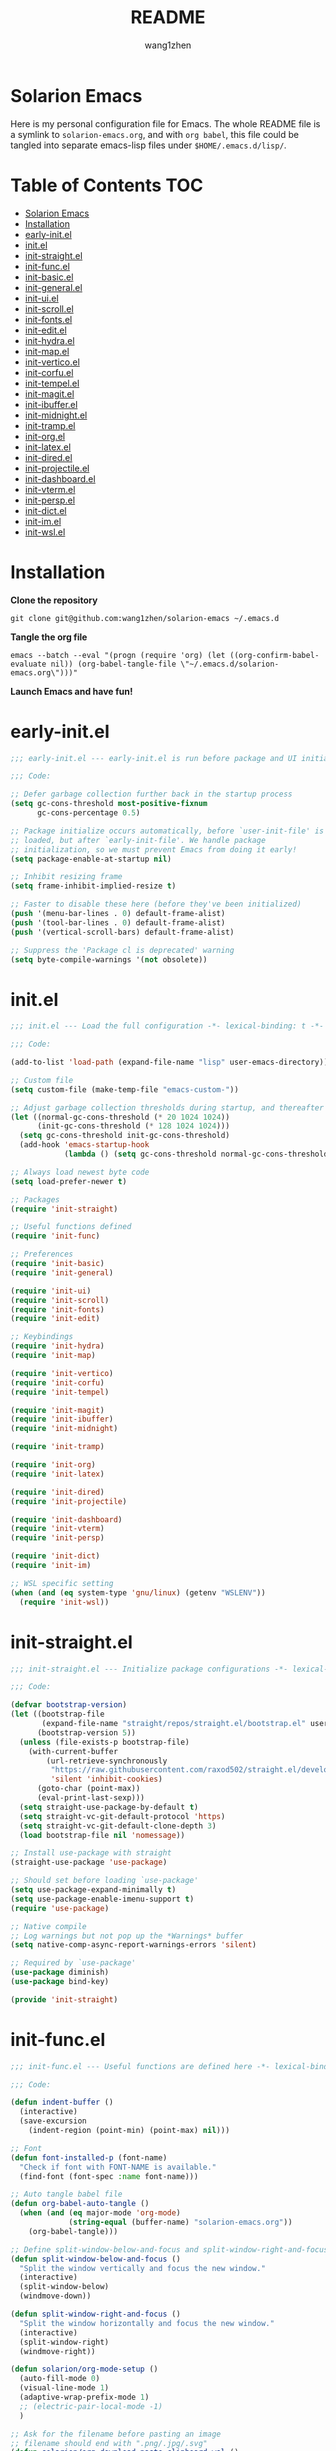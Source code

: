 #+TITLE: README
#+AUTHOR: wang1zhen
#+EMAIL: wang1zhen97@gmail.com
#+STARTUP: content

* Solarion Emacs

  [[https://996.icu][https://img.shields.io/badge/link-996.icu-red.svg]]

  Here is my personal configuration file for Emacs. The whole README file is a symlink to =solarion-emacs.org=, and with =org babel=, this file could be tangled into separate emacs-lisp files under =$HOME/.emacs.d/lisp/=.

* Table of Contents                                                        :TOC:
- [[#solarion-emacs][Solarion Emacs]]
- [[#installation][Installation]]
- [[#early-initel][early-init.el]]
- [[#initel][init.el]]
- [[#init-straightel][init-straight.el]]
- [[#init-funcel][init-func.el]]
- [[#init-basicel][init-basic.el]]
- [[#init-generalel][init-general.el]]
- [[#init-uiel][init-ui.el]]
- [[#init-scrollel][init-scroll.el]]
- [[#init-fontsel][init-fonts.el]]
- [[#init-editel][init-edit.el]]
- [[#init-hydrael][init-hydra.el]]
- [[#init-mapel][init-map.el]]
- [[#init-verticoel][init-vertico.el]]
- [[#init-corfuel][init-corfu.el]]
- [[#init-tempelel][init-tempel.el]]
- [[#init-magitel][init-magit.el]]
- [[#init-ibufferel][init-ibuffer.el]]
- [[#init-midnightel][init-midnight.el]]
- [[#init-trampel][init-tramp.el]]
- [[#init-orgel][init-org.el]]
- [[#init-latexel][init-latex.el]]
- [[#init-diredel][init-dired.el]]
- [[#init-projectileel][init-projectile.el]]
- [[#init-dashboardel][init-dashboard.el]]
- [[#init-vtermel][init-vterm.el]]
- [[#init-perspel][init-persp.el]]
- [[#init-dictel][init-dict.el]]
- [[#init-imel][init-im.el]]
- [[#init-wslel][init-wsl.el]]

* Installation

  *Clone the repository*

  #+begin_src shell :tangle no
    git clone git@github.com:wang1zhen/solarion-emacs ~/.emacs.d
  #+end_src

  *Tangle the org file*

  #+begin_src shell :tangle no
    emacs --batch --eval "(progn (require 'org) (let ((org-confirm-babel-evaluate nil)) (org-babel-tangle-file \"~/.emacs.d/solarion-emacs.org\")))"
  #+end_src

  *Launch Emacs and have fun!*

* early-init.el

  #+begin_src emacs-lisp :tangle ./early-init.el
    ;;; early-init.el --- early-init.el is run before package and UI initialization happens -*- lexical-binding: t -*-

    ;;; Code:

    ;; Defer garbage collection further back in the startup process
    (setq gc-cons-threshold most-positive-fixnum
          gc-cons-percentage 0.5)

    ;; Package initialize occurs automatically, before `user-init-file' is
    ;; loaded, but after `early-init-file'. We handle package
    ;; initialization, so we must prevent Emacs from doing it early!
    (setq package-enable-at-startup nil)

    ;; Inhibit resizing frame
    (setq frame-inhibit-implied-resize t)

    ;; Faster to disable these here (before they've been initialized)
    (push '(menu-bar-lines . 0) default-frame-alist)
    (push '(tool-bar-lines . 0) default-frame-alist)
    (push '(vertical-scroll-bars) default-frame-alist)

    ;; Suppress the 'Package cl is deprecated' warning
    (setq byte-compile-warnings '(not obsolete))
  #+end_src

* init.el

  #+begin_src emacs-lisp :tangle ./init.el
    ;;; init.el --- Load the full configuration -*- lexical-binding: t -*-

    ;;; Code:

    (add-to-list 'load-path (expand-file-name "lisp" user-emacs-directory))

    ;; Custom file
    (setq custom-file (make-temp-file "emacs-custom-"))

    ;; Adjust garbage collection thresholds during startup, and thereafter
    (let ((normal-gc-cons-threshold (* 20 1024 1024))
          (init-gc-cons-threshold (* 128 1024 1024)))
      (setq gc-cons-threshold init-gc-cons-threshold)
      (add-hook 'emacs-startup-hook
                (lambda () (setq gc-cons-threshold normal-gc-cons-threshold))))

    ;; Always load newest byte code
    (setq load-prefer-newer t)

    ;; Packages
    (require 'init-straight)

    ;; Useful functions defined
    (require 'init-func)

    ;; Preferences
    (require 'init-basic)
    (require 'init-general)

    (require 'init-ui)
    (require 'init-scroll)
    (require 'init-fonts)
    (require 'init-edit)

    ;; Keybindings
    (require 'init-hydra)
    (require 'init-map)

    (require 'init-vertico)
    (require 'init-corfu)
    (require 'init-tempel)

    (require 'init-magit)
    (require 'init-ibuffer)
    (require 'init-midnight)

    (require 'init-tramp)

    (require 'init-org)
    (require 'init-latex)

    (require 'init-dired)
    (require 'init-projectile)

    (require 'init-dashboard)
    (require 'init-vterm)
    (require 'init-persp)

    (require 'init-dict)
    (require 'init-im)

    ;; WSL specific setting
    (when (and (eq system-type 'gnu/linux) (getenv "WSLENV"))
      (require 'init-wsl))
  #+end_src

* init-straight.el

  #+begin_src emacs-lisp :tangle ./lisp/init-straight.el :mkdirp yes
    ;;; init-straight.el --- Initialize package configurations -*- lexical-binding: t -*-

    ;;; Code:

    (defvar bootstrap-version)
    (let ((bootstrap-file
           (expand-file-name "straight/repos/straight.el/bootstrap.el" user-emacs-directory))
          (bootstrap-version 5))
      (unless (file-exists-p bootstrap-file)
        (with-current-buffer
            (url-retrieve-synchronously
             "https://raw.githubusercontent.com/raxod502/straight.el/develop/install.el"
             'silent 'inhibit-cookies)
          (goto-char (point-max))
          (eval-print-last-sexp)))
      (setq straight-use-package-by-default t)
      (setq straight-vc-git-default-protocol 'https)
      (setq straight-vc-git-default-clone-depth 3)
      (load bootstrap-file nil 'nomessage))

    ;; Install use-package with straight
    (straight-use-package 'use-package)

    ;; Should set before loading `use-package'
    (setq use-package-expand-minimally t)
    (setq use-package-enable-imenu-support t)
    (require 'use-package)

    ;; Native compile
    ;; Log warnings but not pop up the *Warnings* buffer
    (setq native-comp-async-report-warnings-errors 'silent)

    ;; Required by `use-package'
    (use-package diminish)
    (use-package bind-key)

    (provide 'init-straight)
  #+end_src

* init-func.el

  #+begin_src emacs-lisp :tangle ./lisp/init-func.el :mkdirp yes
    ;;; init-func.el --- Useful functions are defined here -*- lexical-binding: t -*-

    ;;; Code:

    (defun indent-buffer ()
      (interactive)
      (save-excursion
        (indent-region (point-min) (point-max) nil)))

    ;; Font
    (defun font-installed-p (font-name)
      "Check if font with FONT-NAME is available."
      (find-font (font-spec :name font-name)))

    ;; Auto tangle babel file
    (defun org-babel-auto-tangle ()
      (when (and (eq major-mode 'org-mode)
                 (string-equal (buffer-name) "solarion-emacs.org"))
        (org-babel-tangle)))

    ;; Define split-window-below-and-focus and split-window-right-and-focus
    (defun split-window-below-and-focus ()
      "Split the window vertically and focus the new window."
      (interactive)
      (split-window-below)
      (windmove-down))

    (defun split-window-right-and-focus ()
      "Split the window horizontally and focus the new window."
      (interactive)
      (split-window-right)
      (windmove-right))

    (defun solarion/org-mode-setup ()
      (auto-fill-mode 0)
      (visual-line-mode 1)
      (adaptive-wrap-prefix-mode 1)
      ;; (electric-pair-local-mode -1)
      )

    ;; Ask for the filename before pasting an image
    ;; filename should end with ".png/.jpg/.svg"
    (defun solarion/org-download-paste-clipboard-wsl ()
      "to simplify the logic, use c:/Users/Public as temporary directory, and move it into current directory"
      (interactive)
      (let* ((powershell (executable-find "powershell.exe"))
             (file-base-name (format-time-string "image-%Y%m%d_%H%M%S.png"))
             (file-name (read-string (format "Filename [%s]: " file-base-name) nil nil file-base-name))
             (file-path-wsl (concat "./image/" file-name)))
        (shell-command (concat powershell " -command \"(Get-Clipboard -Format Image).Save(\\\"C:/Users/Public/" file-name "\\\")\""))
        (make-directory "./image" t)
        (rename-file (concat "/mnt/c/Users/Public/" file-name) file-path-wsl)
        (insert (concat "#+ATTR_LATEX: :width \\linewidth\n"))
        (org-indent-line)
        (insert (concat "[[file:" file-path-wsl "]]"))
        (org-display-inline-images)))

    ;; dashboard
    (defun solarion-homepage (&rest _)
      (interactive)
      (browse-url "https://github.com/wang1zhen/solarion-emacs"))
    (defun solarion-edit-config (&rest _)
      (interactive)
      (find-file (concat user-emacs-directory "solarion-emacs.org")))

    ;; buffer
    (defun solarion-new-buffer nil
      (interactive)
      (let ((buffer (generate-new-buffer "*new*")))
        (set-window-buffer nil buffer)
        (with-current-buffer buffer
          (funcall (default-value 'major-mode)))))

    ;; Delete file and buffer
    (defun delete-file-and-buffer ()
      "Kill the current buffer and deletes the file it is visiting."
      (interactive)
      (let ((filename (buffer-file-name)))
        (if filename
            (if (y-or-n-p (concat "Do you really want to delete file " filename " ?"))
                (progn
                  (delete-file filename)
                  (message "Deleted file %s." filename)
                  (kill-buffer)))
          (message "Not a file visiting buffer!"))))

    (defun flash-mode-line ()
      (invert-face 'mode-line)
      (run-with-timer 0.1 nil #'invert-face 'mode-line))

    (defun copy-line (arg)
      "Copy lines (as many as prefix argument) in the kill ring.
          Ease of use features:
          - Move to start of next line.
          - Appends the copy on sequential calls.
          - Use newline as last char even on the last line of the buffer.
          - If region is active, copy its lines."
      (interactive "p")
      (let ((beg (line-beginning-position))
            (end (line-end-position arg)))
        (when mark-active
          (if (> (point) (mark))
              (setq beg (save-excursion (goto-char (mark)) (line-beginning-position)))
            (setq end (save-excursion (goto-char (mark)) (line-end-position)))))
        (if (eq last-command 'copy-line)
            (kill-append (buffer-substring beg end) (< end beg))
          (kill-ring-save beg end)))
      (kill-append "\n" nil)
      (beginning-of-line (or (and arg (1+ arg)) 2))
      (if (and arg (not (= 1 arg))) (message "%d lines copied" arg)))

    (defun solarion/git-add-commit-push ()
      "Simple commit current git project and push to its upstream."
      (interactive)
      (when (and buffer-file-name
                 (buffer-modified-p))
        (save-buffer))                   ;; save it first if modified.
      (magit-diff-unstaged)
      (when (yes-or-no-p "Do you really want to commit everything?")
        (magit-stage-modified t)         ;; stage modified and untracked
        (magit-diff-staged)
        (let ((msg (read-string "Commit Message: ")))
          (when (= 0 (length msg))
            (setq msg (format-time-string "commit by magit in emacs@%Y-%m-%d %H:%M:%S"
                                          (current-time))))
          (magit-call-git "commit" "-m" msg)
          (magit-push-current-to-upstream nil)
          (message "now do async push to %s" (magit-get "remote" "origin" "url"))))
      (magit-mode-bury-buffer))

    (defun solarion/indent-buffer-and-format ()
      "Indent buffer and format code"
      (interactive)
      (indent-buffer)
      (when (format-all--language-id-buffer)
        (format-all-buffer t)))

    (provide 'init-func)
  #+end_src

* init-basic.el

  #+begin_src emacs-lisp :tangle ./lisp/init-basic.el :mkdirp yes
    ;;; init-basic.el --- Default configurations -*- lexical-binding: t -*-

    ;;; Code:

    (setq user-full-name "wang1zhen"
          user-mail-address "wang1zhendire@hotmail.com")

    ;; Increase how much is read from processes in a single chunk (default is 4kb)
    (setq read-process-output-max #x10000)  ; 64kb

    ;; Garbage Collector Magic Hack
    (use-package gcmh
      :diminish
      :init
      (setq gcmh-idle-delay 5
            gcmh-high-cons-threshold #x1000000) ; 16MB
      :hook (after-init . gcmh-mode))

    ;; Encoding
    ;; UTF-8 as the default coding system
    (when (fboundp 'set-charset-priority)
      (set-charset-priority 'unicode))

    ;; Explicitly set the prefered coding systems to avoid annoying prompt
    ;; from emacs (especially on Microsoft Windows)
    (prefer-coding-system 'utf-8)
    (setq locale-coding-system 'utf-8)

    (set-language-environment 'utf-8)
    (set-default-coding-systems 'utf-8)
    (set-buffer-file-coding-system 'utf-8)
    (set-clipboard-coding-system 'utf-8)
    (set-file-name-coding-system 'utf-8)
    (set-keyboard-coding-system 'utf-8)
    (set-terminal-coding-system 'utf-8)
    (set-selection-coding-system 'utf-8)
    (modify-coding-system-alist 'process "*" 'utf-8)

    ;; Ensure environment variables inside Emacs look the same as in the user's shell
    (use-package exec-path-from-shell
      :init
      (setq exec-path-from-shell-variables '("PATH" "MANPATH")
            exec-path-from-shell-arguments '("-l"))
      :config
      (exec-path-from-shell-initialize))

    ;; Start server
    (use-package server
      :straight nil
      :hook (after-init . server-mode))

    ;; Go to the last place when previously visited the file
    (use-package saveplace
      :straight nil
      :hook (after-init . save-place-mode))

    (use-package recentf
      :straight nil
      :hook (after-init . recentf-mode)
      :init
      (setq recentf-max-saved-items 500
            recentf-max-menu-items 15
            recentf-exclude
            '("\\.?cache" ".cask" "url" "COMMIT_EDITMSG\\'" "bookmarks"
              "\\.\\(?:gz\\|gif\\|svg\\|png\\|jpe?g\\|bmp\\|xpm\\)$"
              "\\.?ido\\.last$" "\\.revive$" "/G?TAGS$" "/.elfeed/"
              "^/tmp/" "^/var/folders/.+$" "^/ssh:" "/persp-confs/"
              (lambda (file) (file-in-directory-p file package-user-dir))))
      :config
      (push (expand-file-name recentf-save-file) recentf-exclude)
      (add-to-list 'recentf-filename-handlers #'abbreviate-file-name))

    (use-package savehist
      :straight nil
      :hook (after-init . savehist-mode)
      :init
      (setq enable-recursive-minibuffers t ; Allow commands in minibuffers
            history-length 1000
            savehist-additional-variables '(mark-ring
                                            global-mark-ring
                                            search-ring
                                            regexp-search-ring
                                            extended-command-history)
            savehist-autosave-interval 300))

    (use-package simple
      :straight nil
      :hook ((after-init . size-indication-mode)
             (text-mode . visual-line-mode)
             (helpful-mode . visual-line-mode)
             ((prog-mode org-mode markdown-mode conf-mode latex-mode) . (lambda () (setq show-trailing-whitespace t))))
      :init
      (setq column-number-mode t
            line-number-mode t
            ;; kill-whole-line t               ; Kill line including '\n'
            line-move-visual t
            ;; track-eol t                     ; Keep cursor at end of lines. Require line-move-visual is nil.
            set-mark-command-repeat-pop t)  ; Repeating C-SPC after popping mark pops it again
      )

    (use-package time
      :straight nil
      :init (setq display-time-24hr-format t
                  display-time-day-and-date t))

    (use-package so-long
      :straight nil
      :hook (after-init . global-so-long-mode)
      :config (setq so-long-threshold 400))

    (use-package adaptive-wrap
      :commands adaptive-wrap-prefix-mode)

    (use-package keyfreq
      :init
      (setq keyfreq-file "~/.emacs.d/.keyfreq")
      (setq keyfreq-file-lock "~/.emacs.d/.keyfreq.lock")
      (keyfreq-mode 1)
      (keyfreq-autosave-mode 1)
      :config
      (setq keyfreq-excluded-commands
            '(self-insert-command
              org-self-insert-command
              forward-char
              backward-char
              previous-line
              next-line))
      (setq keyfreq-excluded-regexp
            '("\\`vertico-.*\\'"
              "\\`iscroll-.*\\'"
              "\\`vterm-.*\\'")))

    ;; Misc
    (fset 'yes-or-no-p 'y-or-n-p)
    (setq-default major-mode 'emacs-lisp-mode
                  tab-width 8
                  indent-tabs-mode nil)     ; Permanently indent with spaces, never with TABs

    ;; flash the modeline for visual bell
    (setq visible-bell nil
          ring-bell-function 'flash-mode-line)
    (setq inhibit-compacting-font-caches t  ; Don’t compact font caches during GC.
          delete-by-moving-to-trash t       ; Deleting files go to OS's trash folder
          make-backup-files nil             ; Forbide to make backup files
          create-lockfiles nil              ; Forbide to make lockfiles
          auto-save-default nil             ; Disable auto save

          uniquify-buffer-name-style 'post-forward-angle-brackets ; Show path if names are same
          adaptive-fill-regexp "[ t]+|[ t]*([0-9]+.|*+)[ t]*"
          adaptive-fill-first-line-regexp "^* *$"
          sentence-end-double-space nil)

    ;; Use the system clipboard
    (setq select-enable-clipboard t)

    ;; Always focus the help window
    (setq help-window-select t)

    ;; Enable mouse in terminal mode
    (xterm-mouse-mode)

    ;; Auto tangle this file after save (without prompt)
    (add-hook 'after-save-hook #'org-babel-auto-tangle)

    ;; Disable scratch buffer text
    (setq initial-scratch-message nil)

    (provide 'init-basic)
  #+end_src

* init-general.el

  Only prepare the packages here, specific keybindings goes to =init-map.el=.
  #+begin_src emacs-lisp :tangle ./lisp/init-general.el :mkdirp yes
    ;;; init-general.el --- Initialize general -*- lexical-binding: t -*-

    ;;; Code:

    (use-package key-chord
      :diminish
      :init
      (key-chord-mode))

    (use-package general)

    (provide 'init-general)
  #+end_src

* init-ui.el

  #+begin_src emacs-lisp :tangle ./lisp/init-ui.el :mkdirp yes
    ;;; init-ui.el --- Better lookings and appearances. -*- lexical-binding: t -*-

    ;;; Code:

    (defconst solarion-font-size
      260
      "Font size for default font and modeline")

    ;; Title
    (setq frame-title-format '((:eval (if (buffer-file-name)
                                          (abbreviate-file-name (buffer-file-name))
                                        "%b"))
                               "    "
                               user-login-name
                               "@"
                               system-name)
          icon-title-format frame-title-format)

    ;; Optimization
    (setq idle-update-delay 1.0)

    (setq-default cursor-in-non-selected-windows nil)
    (setq highlight-nonselected-windows nil)

    (tooltip-mode -1) ;; Disable tooltips
    (set-fringe-mode 10) ;; 左右边框 仅对GUI生效
    (global-hl-line-mode t)

    ;; always split vertically
    (setq split-height-threshold nil
          split-width-threshold 80)

    ;; Mode-line
    (use-package doom-modeline
      :diminish doom-modeline-mode
      :init
      (setq doom-modeline-modal-icon nil)
      ;; Must use mono font here
      (set-face-attribute 'mode-line nil :font "CaskaydiaCove Nerd Font Mono" :height solarion-font-size)
      (set-face-attribute 'mode-line-inactive nil :font "CaskaydiaCove Nerd Font Mono" :height solarion-font-size)
      (unless (version< emacs-version "29")
        (set-face-attribute 'mode-line-active nil :font "CaskaydiaCove Nerd Font Mono" :height solarion-font-size)) ;; For Emacs 29+
      (doom-modeline-mode t))

    (use-package nerd-icons
      :init
      (setq nerd-icons-font-family "CaskaydiaCove Nerd Font Mono"))

    (use-package display-line-numbers
      :straight nil
      :init
      (setq display-line-numbers-width-start t)
      (setq display-line-numbers-current-absolute t)
      :config
      (dolist (mode '(c-mode-common-hook
                      c-mode-hook
                      emacs-lisp-mode-hook
                      lisp-interaction-mode-hook
                      lisp-mode-hook
                      sh-mode-hook
                      python-mode-hook
                      html-mode-hook
                      rust-mode-hook
                      conf-mode-hook))
        (add-hook mode (lambda () (setq display-line-numbers t)))))

    ;; Suppress GUI features
    (setq use-file-dialog nil
          use-dialog-box nil
          inhibit-startup-screen t
          inhibit-startup-echo-area-message t)

    ;; Display dividers between windows
    (setq window-divider-default-places t
          window-divider-default-bottom-width 1
          window-divider-default-right-width 1)
    (add-hook 'window-setup-hook #'window-divider-mode)

    (add-to-list 'default-frame-alist '(fullscreen . maximized))

    (use-package rainbow-delimiters
      :hook
      (prog-mode . rainbow-delimiters-mode)
      (LaTeX-mode . rainbow-delimiters-mode))

    (use-package which-key
      :diminish which-key-mode
      :hook (after-init . which-key-mode)
      :init
      (setq which-key-idle-delay 0.2)
      (setq which-key-sort-order 'which-key-key-order-alpha)
      (setq which-key-prefix-prefix "")
      :config
      (set-face-attribute 'which-key-group-description-face nil :weight 'bold))

    (use-package which-key-posframe
      :init
      (which-key-posframe-mode)
      :config
      (setq which-key-posframe-parameters
            '((left-fringe . 8)
              (right-fringe . 8))))

    (use-package command-log-mode
      :commands command-log-mode)

    (use-package helpful
      :bind
      ([remap describe-function] . helpful-callable)
      ([remap describe-variable] . helpful-variable)
      ([remap describe-key] . helpful-key))

    (use-package winum
      :hook (after-init . winum-mode))

    (use-package posframe)

    (use-package shackle
      :hook (after-init . shackle-mode)
      :init
      (setq shackle-select-reused-windows nil) ; default nil
      (setq shackle-default-alignment 'right) ; default below
      (setq shackle-select-reused-windows t)
      (setq shackle-rules
            '(("*vterm*" :size 0.3 :align below :popup t)
              ;; (compilation-mode :ignore t)
              ;; ("\\*Async Shell.*\\*" :regexp t :ignore t)
              ;; ("\\*corfu.*\\*" :regexp t :ignore t)
              ;; ("*eshell*" :select t :size 0.4 :align t :popup t)
              (helpful-mode :size 0.4 :align t :popup t)
              (help-mode :size 0.4 :align t :popup t)
              ;; ("*Messages*" :select t :size 0.4 :align t :popup t)
              (magit-status-mode :inhibit-window-quit t :other t)
              (magit-log-mode :inhibit-window-quit t :other t)
              ("\\*Org Src.*\\*" :regexp t :inhibit-window-quit t :other t))))

    (use-package ef-themes
      :straight '(ef-themes :type git :host github :repo "protesilaos/ef-themes")
      :init
      (setq ef-themes-headings nil)
      (setq ef-themes-mixed-fonts nil)
      (setq ef-themes-variable-pitch-ui nil)
      (ef-themes-select 'ef-cyprus))

    (provide 'init-ui)
  #+end_src

* init-scroll.el

  Use iscroll for image scrolling and pixel-scroll-precision-mode for smooth scrolling (available since emacs 29)
  #+begin_src emacs-lisp :tangle ./lisp/init-scroll.el :mkdirp yes
    ;;; init-scroll.el --- Better scrolling effects. -*- lexical-binding: t -*-

    ;;; Code:

    (setq scroll-preserve-screen-position 'always)
    (setq next-screen-context-lines 5)

    (use-package iscroll
      :init
      :hook (org-mode . iscroll-mode))


    (when (fboundp 'pixel-scroll-precision-mode)
      (pixel-scroll-precision-mode))

    (provide 'init-scroll)
  #+end_src

* init-fonts.el

  The font settings are mainly for GUI Emacs, this would not affect TUI Emacs.
  font check
  Chinese:
  言
  Symbols:
  ♪
  Kana:
  夜に駆ける

  #+begin_src emacs-lisp :tangle ./lisp/init-fonts.el :mkdirp yes
    ;;; init-fonts.el --- Fonts configurations (for GUI) -*- lexical-bindings: t -*-

    ;;; Code:

    (defun solarion-config-fonts ()
      (when (display-graphic-p)
        ;; Set default font
        (set-face-attribute 'default
                            nil
                            :font "CaskaydiaCove Nerd Font Mono"
                            :height solarion-font-size)

        ;; Fixed-pitch (monospaced) fonts 等宽字体
        (set-face-attribute 'fixed-pitch
                            nil
                            :font "CaskaydiaCove Nerd Font Mono"
                            :height solarion-font-size)

        ;; CJK fonts
        (set-fontset-font t 'han (font-spec :family "Noto Serif CJK SC" :weight 'semi-bold :slant 'normal))
        (set-fontset-font t 'cjk-misc (font-spec :family "Noto Serif CJK SC" :weight 'semi-bold :slant 'normal))
        (set-fontset-font t 'kana (font-spec :family "Noto Serif CJK JP" :weight 'semi-bold :slant 'normal))
        ;; Emoji
        (set-fontset-font t 'symbol (font-spec :family "Noto Color Emoji") nil 'prepend)))

    (solarion-config-fonts)
    (add-hook 'window-setup-hook #'solarion-config-fonts)
    (add-hook 'server-after-make-frame-hook #'solarion-config-fonts)

    ;; https://github.com/mickeynp/ligature.el
    (use-package ligature
      :straight '(ligature :type git :host github :repo "mickeynp/ligature.el")
      :config
      ;; Enable the "www" ligature in every possible major mode
      (ligature-set-ligatures 't '("www"))
      ;; Enable traditional ligature support in eww-mode, if the
      ;; `variable-pitch' face supports it
      (ligature-set-ligatures 'eww-mode '("ff" "fi" "ffi"))
      ;; Enable all Cascadia Code ligatures in programming modes
      (ligature-set-ligatures 'prog-mode '("|||>" "<|||" "<==>" "<!--" "####" "~~>" "***" "||=" "||>"
                                           ":::" "::=" "=:=" "===" "==>" "=!=" "=>>" "=<<" "=/=" "!=="
                                           "!!." ">=>" ">>=" ">>>" ">>-" ">->" "->>" "-->" "---" "-<<"
                                           "<~~" "<~>" "<*>" "<||" "<|>" "<$>" "<==" "<=>" "<=<" "<->"
                                           "<--" "<-<" "<<=" "<<-" "<<<" "<+>" "</>" "###" "#_(" "..<"
                                           "..." "+++" "/==" "///" "_|_" "www" "&&" "^=" "~~" "~@" "~="
                                           "~>" "~-" "**" "*>" "*/" "||" "|}" "|]" "|=" "|>" "|-" "{|"
                                           "[|" "]#" "::" ":=" ":>" ":<" "$>" "==" "=>" "!=" "!!" ">:"
                                           ">=" ">>" ">-" "-~" "-|" "->" "--" "-<" "<~" "<*" "<|" "<:"
                                           "<$" "<=" "<>" "<-" "<<" "<+" "</" "#{" "#[" "#:" "#=" "#!"
                                           "##" "#(" "#?" "#_" "%%" ".=" ".-" ".." ".?" "+>" "++" "?:"
                                           "?=" "?." "??" ";;" "/*" "/=" "/>" "//" "__" "~~" "(*" "*)"
                                           "\\\\" "://"))
      ;; Enables ligature checks globally in all buffers. You can also do it
      ;; per mode with `ligature-mode'.
      (global-ligature-mode t))

    (provide 'init-fonts)
  #+end_src

* init-edit.el

  #+begin_src emacs-lisp :tangle ./lisp/init-edit.el :mkdirp yes
    ;;; init-edit.el --- Initialize editing configurations -*- lexical-binding: t -*-

    ;;; Code:

    ;; Automatically reload files was modified by external program
    (use-package autorevert
      :straight nil
      :diminish
      :init
      (setq global-auto-revert-non-file-buffers t
            auto-revert-interval 1)
      (global-auto-revert-mode))

    (use-package auto-save
      :straight '(auto-save :type git :host github :repo "manateelazycat/auto-save")
      :config
      (auto-save-enable)
      (setq auto-save-silent t)   ; quietly save
      (setq auto-save-delete-trailing-whitespace t)  ; automatically delete spaces at the end of the line when saving
      )

    (use-package format-all
      :commands (format-all-buffer format-all--language-id-buffer))

    ;; Jump to things in Emacs tree-style
    (use-package avy
      :hook (after-init . avy-setup-default)
      :config (setq avy-all-windows t
                    avy-background t
                    avy-style 'at-full
                    avy-timeout-seconds 0.5))

    (use-package beginend
      :diminish beginend-global-mode
      :hook (after-init . beginend-global-mode))

    ;; A comprehensive visual interface to diff & patch
    (use-package ediff
      :straight nil
      :hook (;; show org ediffs unfolded
             (ediff-prepare-buffer . outline-show-all)
             ;; restore window layout when done
             ;; (ediff-quit . winner-undo)
             )
      :config
      (setq ediff-window-setup-function 'ediff-setup-windows-plain
            ediff-split-window-function 'split-window-vertically
            ediff-merge-split-window-function 'split-window-vertically))

    ;; Increase selected region by semantic units
    (use-package expand-region
      :commands er/expand-region)

    ;; Hungry deletion
    (use-package hungry-delete
      :diminish
      :hook (after-init . global-hungry-delete-mode)
      :init (setq hungry-delete-except-modes '(help-mode minibuffer-mode minibuffer-inactive-mode calc-mode)
                  hungry-delete-chars-to-skip " 	\f"))

    ;; Move to the beginning/end of line or code
    (use-package mwim
      :config
      (general-def "C-a" #'mwim-beginning-of-code-or-line)
      (general-def "C-e" #'mwim-end-of-code-or-line))

    (general-def "C-/" #'undo-only)
    (general-def "C-r" #'undo-redo)

    ;; vundo
    (use-package vundo
      :config
      (general-def "C-x u" #'vundo)
      (general-def "C-x r" #'vundo)
      (general-def vundo-mode-map "C-n" #'vundo-next)
      (general-def vundo-mode-map "C-p" #'vundo-previous)
      (general-def vundo-mode-map "C-f" #'vundo-forward)
      (general-def vundo-mode-map "C-b" #'vundo-backward)
      (setq vundo-glyph-alist vundo-unicode-symbols))

    ;; Handling capitalized subwords in a nomenclature
    (use-package subword
      :straight nil
      :diminish
      :hook ((prog-mode . subword-mode)
             (minibuffer-setup . subword-mode)))

    (use-package sudo-edit
      :commands (sudo-edit-find-file sudo-edit-current-file))

    ;; On-the-fly spell checker
    (use-package flyspell
      :straight nil
      :diminish
      :if (executable-find "aspell")
      :hook
      (((text-mode outline-mode) . flyspell-mode)
       (prog-mode . flyspell-prog-mode)
       (LaTeX-mode . flyspell-mode)
       (flyspell-mode . (lambda ()
                          (dolist (key '("C-;" "C-," "C-."))
                            (unbind-key key flyspell-mode-map)))))
      :init
      (setq flyspell-issue-message-flag nil
            ispell-program-name "aspell"
            ispell-extra-args '("--sug-mode=ultra" "--lang=en_US" "--run-together")))

    ;; Framework for mode-specific buffer indexes
    (use-package imenu
      :straight nil
      :init
      (setq imenu-auto-rescan t))

    ;; 中英文间自动加入空格
    (use-package pangu-spacing
      :diminish global-pangu-spacing-mode
      :init
      (global-pangu-spacing-mode 1)
      (setq pangu-spacing-real-insert-separtor t))

    ;; occur
    (add-hook 'occur-hook (lambda () (switch-to-buffer-other-window "*Occur*")))

    ;; smartparens
    (use-package smartparens
      :diminish
      :config
      (require 'smartparens-config)
      (add-hook 'org-mode-hook #'smartparens-mode)
      (add-hook 'LaTeX-mode-hook #'smartparens-mode)
      (add-hook 'emacs-lisp-mode-hook #'smartparens-mode)
      ;; custom pairs
      (with-eval-after-load 'org
        (sp-local-pair 'org-mode "\\[" "\\]")
        (sp-local-pair 'org-mode "=" nil :actions :rem)
        (sp-local-pair 'org-mode "/" nil :actions :rem)))

    (use-package lorem-ipsum)

    ;; (treesit-auto-install-all)
    (use-package treesit-auto
      :config
      (global-treesit-auto-mode)
      (setq treesit-font-lock-level 4))

    (provide 'init-edit)
  #+end_src

* init-hydra.el

  #+begin_src emacs-lisp :tangle ./lisp/init-hydra.el :mkdirp yes
    ;;; init-hydra.el --- Hydra configurations -*- lexical-binding: t -*-

    ;;; Code:

    (use-package hydra
      :config
      (defhydra hydra-window-resize (:timeout 4)
        "Resize window"
        ("j" enlarge-window "Increase height")
        ("k" shrink-window "Decrease height")
        ("h" shrink-window-horizontally "Decrease width")
        ("l" enlarge-window-horizontally "Increase width")
        ("SPC" balance-windows "Balance windows")
        ("q" nil "quit" :exit t)))

    (provide 'init-hydra)
  #+end_src

* init-map.el

  Define the majority of keybindings here.
  #+begin_src emacs-lisp :tangle ./lisp/init-map.el :mkdirp yes
    ;;; init-map.el --- Keybindings -*- lexical-binding: t -*-

    ;;; Code:
    ;; misc
    (general-def [f10] #'solarion/indent-buffer-and-format) ;; f12 reserved for yakuake
    (general-def [f5] #'revert-buffer)
    (general-def ";" (general-key-dispatch 'self-insert-command
                       :timeout 0.25
                       "'" #'comment-line))
    (general-def "j" (general-key-dispatch 'self-insert-command
                       :timeout 0.25
                       "k" (general-key "C-g")))
    (general-def "k" (general-key-dispatch 'self-insert-command
                       :timeout 0.25
                       "j" #'avy-goto-char-timer))
    (general-def :keymaps 'override "C-c k" #'copy-line)

    (general-unbind "M-`")	;; reserved for tmux

    (general-create-definer global-leader-def
      :keymaps 'override
      :prefix "C-c")

    (general-create-definer local-leader-def
      :keymaps 'override
      :prefix "C-c m")

    ;; Global leader
    (global-leader-def

      ;; maps
      "h" #'(help-command :which-key "Help")
      "p" #'(projectile-command-map :which-key "Projectile")

      ;; keys
      "C-." #'consult-imenu  ;; "C-c ." for org-time-stamp
      "=" #'er/expand-region
      "C-s" #'consult-ripgrep
      "C-SPC" #'consult-mark

      ;; window
      "w" '(:ignore t :which-key "Window")
      "ws" #'split-window-below-and-focus
      "wv" #'split-window-right-and-focus
      "wd" #'(delete-window :which-key "Delete window")
      "wq" #'(kill-buffer-and-window :which-key "Kill buffer and window")
      "wr" #'(hydra-window-resize/body :which-key "Window Resize")
      "w=" #'(balance-windows :which-key "Balance Windows")
      "1" #'(winum-select-window-1 :which-key "Switch to window 1")
      "2" #'(winum-select-window-2 :which-key "Switch to window 2")
      "3" #'(winum-select-window-3 :which-key "Switch to window 3")
      "4" #'(winum-select-window-4 :which-key "Switch to window 4")
      "5" #'(winum-select-window-5 :which-key "Switch to window 5")

      ;; buffer & bookmark
      "b" '(:ignore t :which-key "Buffer/Bookmark")
      "bp" #'(previous-buffer :which-key "Previous Buffer")
      "bn" #'(next-buffer :which-key "Next Buffer")
      "bb" #'(consult-buffer :which-key "Switch Buffer")
      "bc" #'(clone-indirect-buffer :which-key "Clone Buffer")
      "bd" #'(kill-current-buffer :which-key "Kill Buffer")
      "bi" #'ibuffer
      "bm" #'(bookmark-set :which-key "Set Bookmark")
      "bM" #'(bookmark-delete :which-key "Delete Bookmark")
      "bj" #'(consult-bookmark :which-key "Jump to Bookmark")
      "bl" #'(list-bookmarks :which-key "Bookmarks List")
      "bN" #'(solarion-new-buffer :which-key "New Empty Buffer")
      "br" #'(revert-buffer :which-key "Revert Buffer")

      ;; file
      "f" '(:ignore t :which-key "File")
      "fd" #'(dired-jump :which-key "Dired Jump")
      "fD" #'(delete-file-and-buffer :which-key "Delete File")
      "ff" #'(find-file :which-key "Find File")
      "fs" #'(save-buffer :which-key "Save File")
      "fS" #'(write-file :which-key "Save File As")
      "fr" #'(consult-recent-file :which-key "Recent Files")
      "fp" #'(solarion-edit-config :which-key "Edit Config")

      ;; quit
      "q" '(:ignore t :which-key "Quit")
      "qf" #'(delete-frame :which-key "Delete Frame")
      "qq" #'(save-buffers-kill-terminal :which-key "Quit Emacs")

      ;; roam
      "r" '(:ignore t :which-key "Roam")
      "ra" #'org-roam-node-random
      "rr" #'org-roam-buffer-toggle
      "rf" #'org-roam-node-find
      "rg" #'org-roam-graph
      "ri" #'org-roam-node-insert
      "rc" #'org-roam-capture
      "rs" #'solarion/org-roam-rg-search
      "rS" #'org-roam-db-sync
      "ro" '(:ignore t :which-key "Node Properties")
      "roa" #'org-roam-alias-add
      "roA" #'org-roam-alias-remove
      "ror" #'org-roam-ref-add
      "roR" #'org-roam-ref-remove
      "rot" #'org-roam-tag-add
      "roT" #'org-roam-tag-remove

      ;; git
      "g" '(:ignore t :which-key "Git")
      "gR" #'vc-revert
      "g/" #'magit-dispatch
      "g." #'magit-file-dispatch
      ;; "g'" #'forge-dispatch
      "gb" #'magit-branch-checkout
      "gg" #'magit-status
      "gG" #'solarion/git-add-commit-push
      "gD" #'magit-file-delete
      "gB" #'magit-blame
      "gC" #'magit-clone
      "gF" #'magit-fetch
      "gL" #'magit-log-buffer-file
      "gS" #'magit-stage-file
      "gU" #'magit-unstage-file
      "gf" '(:ignore t :which-key "find")
      "gff" #'magit-find-file
      "gfg" #'magit-find-git-config-file
      "gfc" #'magit-show-commit
      ;; "gfi" #'forge-visit-issue
      ;; "gfp" #'forge-visit-pullreq
      "gl" '(:ignore t :which-key "list")
      "glr" #'magit-list-repositories
      "gls" #'magit-list-submodules
      ;; "gli" #'forge-list-issues
      ;; "glp" #'forge-list-pullreqs
      ;; "gln" #'forge-list-notifications
      "gc" '(:ignore t :which-key "create")
      "gcr" #'magit-init
      "gcR" #'magit-clone
      "gcc" #'magit-commit-create
      "gcf" #'magit-commit-fixup
      "gcb" #'magit-branch-and-checkout
      ;; "gci" #'forge-create-issue
      ;; "gcp" #'forge-create-pullreq

      ;; custom
      "o" '(:ignore t :which-key "Custom Entry")
      "oT" #'(consult-theme :which-key "Choose Theme")
      "ot" #'(ef-themes-load-random :which-key "Random Theme")
      "oo" #'occur
      "of" #'(fanyi-dwim :which-key "Dict")
      "oy" #'yadm
      ;; "ok" #'(keycast-mode-line-mode :which-key "Keycast")
      )

    ;; Local leader
    ;; org-mode
    (local-leader-def org-mode-map
      "," #'org-switchb
      "." #'consult-org-heading
      "b" #'org-mark-ring-goto
      "a" '(:ignore t :which-key "Attach")
      "aa" #'org-attach
      "ap" #'solarion/org-download-paste-clipboard-wsl
      "e" #'(org-export-dispatch :which-key "Export")
      "d" '(:ignore t :which-key "Date")
      "dd" #'org-deadline
      "ds" #'org-schedule
      "dt" #'org-time-stamp
      "dT" #'org-time-stamp-inactive
      "f" #'org-footnote-action
      "h" #'org-toggle-heading
      "i" #'org-toggle-item
      "r" '(:ignore t :which-key "Roam")
      "ra" #'org-roam-node-random
      "rr" #'org-roam-buffer-toggle
      "rf" #'org-roam-node-find
      "rg" #'org-roam-graph
      "ri" #'org-roam-node-insert
      "rc" #'org-roam-capture
      "rs" #'solarion/org-roam-rg-search
      "rS" #'org-roam-db-sync
      "ro" '(:ignore t :which-key "Node Properties")
      "roa" #'org-roam-alias-add
      "roA" #'org-roam-alias-remove
      "ror" #'org-roam-ref-add
      "roR" #'org-roam-ref-remove
      "rot" #'org-roam-tag-add
      "roT" #'org-roam-tag-remove
      "p" '(:ignore t :which-key "Priority")
      "pd" #'org-priority-down
      "pp" #'org-priority
      "pu" #'org-priority-up
      "R" #'org-refile
      "t" #'org-todo
      "x" #'org-toggle-checkbox)

    (general-def help-map
      ;; new keybinds
      "'"    #'describe-char

      ;; Unbind `help-for-help'. Conflicts with which-key's help command for the
      ;; <leader> h prefix. It's already on ? and F1 anyway.
      "C-h"  nil

      ;; replacement keybinds
      ;; replaces `info-emacs-manual' b/c it's on C-m now
      "r"    nil

      "b"   #'describe-bindings
      "B"   #'general-describe-keybindings

      ;; replaces `apropos-command'
      "a"    #'apropos
      "A"    #'apropos-documentation
      ;; replaces `describe-copying' b/c not useful
      "C-c"  #'describe-coding-system
      ;; replaces `Info-got-emacs-command-node' b/c redundant w/ `Info-goto-node'
      "F"    #'describe-face
      ;; replaces `view-hello-file' b/c annoying
      "h"    nil
      ;; replaces `help-with-tutorial', b/c it's less useful than `load-theme'
      "t"    #'consult-theme
      ;; replaces `finder-by-keyword' b/c not useful
      "p"    nil)

    (provide 'init-map)
  #+end_src

* init-vertico.el

  The bundle of vertico, consult, orderless, marginalia and embark
  #+begin_src emacs-lisp :tangle ./lisp/init-vertico.el :mkdirp yes
    ;;; init-vertico.el --- Initialize the vertico bundle -*- lexical-binding: t -*-

    ;;; Code:

    (use-package vertico
      :straight (vertico :files (:defaults "extensions/*"))
      :init
      (vertico-mode)

      (setq vertico-scroll-margin 2)

      ;; Show 10 candidates
      (setq vertico-count 10)

      ;; Optionally enable cycling for `vertico-next' and `vertico-previous'.
      (setq vertico-cycle t))

    (use-package vertico-posframe
      :after vertico
      :init
      (vertico-posframe-mode 1)
      (setq vertico-posframe-parameters
            '((left-fringe . 8)
              (right-fringe . 8))))

    (use-package vertico-directory
      :after vertico
      :straight nil
      ;; More convenient directory navigation commands
      :bind (:map vertico-map
                  ("RET" . vertico-directory-enter)
                  ("DEL" . vertico-directory-delete-char)
                  ("C-DEL" . vertico-directory-delete-word))
      ;; Tidy shadowed file names
      :hook (rfn-eshadow-update-overlay . vertico-directory-tidy))

    (use-package nerd-icons-completion
      :after (marginalia nerd-icons)
      :hook (marginalia-mode . nerd-icons-completion-marginalia-setup)
      :config
      (nerd-icons-completion-mode))

    (use-package pinyinlib
      :after orderless
      :config
      (defun completion--regex-pinyin (str)
        (orderless-regexp (pinyinlib-build-regexp-string str)))
      (add-to-list 'orderless-matching-styles 'completion--regex-pinyin))

    (use-package orderless
      :init
      ;; Configure a custom style dispatcher (see the Consult wiki)
      ;; (setq orderless-style-dispatchers '(+orderless-dispatch)
      ;;       orderless-component-separator #'orderless-escapable-split-on-space)
      (setq completion-styles '(basic orderless)
            completion-category-defaults nil
            completion-category-overrides '((file (styles basic partial-completion)))))

    ;; Enable richer annotations using the Marginalia package
    (use-package marginalia
      ;; Either bind `marginalia-cycle` globally or only in the minibuffer
      ;; The :init configuration is always executed (Not lazy!)
      :init
      ;; Must be in the :init section of use-package such that the mode gets
      ;; enabled right away. Note that this forces loading the package.
      (marginalia-mode))

    (use-package consult
      :bind
      ("C-s" . consult-line)
      ([remap switch-to-buffer] . consult-buffer)
      ([remap yank-pop] . consult-yank-pop)
      :config
      (setq consult-fontify-preserve nil))

    (use-package embark
      :bind
      ("C-." . embark-act)
      ("M-." . embark-dwim)
      ;; Optionally replace the key help with a completing-read interface
      :init
      (setq prefix-help-command #'embark-prefix-help-command))

    (use-package embark-consult
      :after (embark consult)
      :demand t
      ;; only necessary if you have the hook below
      ;; if you want to have consult previews as you move around an
      ;; auto-updating embark collect buffer
      :hook
      (embark-collect-mode . consult-preview-at-point-mode))

    (use-package wgrep)

    (provide 'init-vertico)
  #+end_src

* init-corfu.el

  Corfu enhances completion at point with a small completion popup. The current candidates are shown in a popup below or above the point. Corfu is the minimalistic completion-in-region counterpart of the Vertico minibuffer UI.
  #+begin_src emacs-lisp :tangle ./lisp/init-corfu.el :mkdirp yes
    ;;; init-corfu.el --- Completion Overlay Region FUnction -*- lexical-binding: t -*-

    ;;; Code:

    (use-package corfu
      :straight (corfu :files (:defaults "extensions/*"))
      :init
      ;; built-in configurations
      (setq completion-cycle-threshold 5)
      ;; Enable indentation+completion using the TAB key.
      (setq tab-always-indent 'complete)
      ;; Emacs 28: Hide commands in M-x which do not apply to the current mode.
      ;; Corfu commands are hidden, since they are not supposed to be used via M-x.
      (setq read-extended-command-predicate #'command-completion-default-include-p)

      ;; corfu settings
      (setq corfu-cycle t)
      (setq corfu-auto t)
      (setq corfu-auto-prefix 2)
      (setq corfu-auto-delay 0)
      (setq corfu-count 7)
      (setq corfu-preselect-first nil) ;; tab for complete common
      (global-corfu-mode)

      ;; corfu quick
      (setq corfu-quick1 "asdf")
      (setq corfu-quick2 "jkl")
      (general-def corfu-map "`" #'corfu-quick-complete)
      )

    (use-package cape
      :init
      ;; Add `completion-at-point-functions', used by `completion-at-point'.
      (setq cape-dabbrev-check-other-buffers nil) ;; only check current buffer for completion
      (add-to-list 'completion-at-point-functions #'cape-dabbrev)
      (add-to-list 'completion-at-point-functions #'cape-file))

    (use-package nerd-icons-corfu
      :config
      :hook (marginalia-mode . all-the-icons-completion-marginalia-setup))

    (provide 'init-corfu)
  #+end_src

* init-tempel.el

  Tempel is a tiny template package for Emacs, which uses the syntax of the Emacs Tempo library.
  A substitute for yasnippet.
  #+begin_src emacs-lisp :tangle ./lisp/init-tempel.el :mkdirp yes
    ;;; init-tempel.el --- Simple templates for Emacs -*- lexical-binding: t -*-

    ;;; Code:

    ;; Configure Tempel
    (use-package tempel
      :bind
      (:map tempel-map
            ("TAB" . tempel-next))
      :init
      (setq tempel-path (concat user-emacs-directory "tempel-templates/*.eld"))
      (setq tempel-trigger-prefix "<")
      ;; Setup completion at point
      (defun tempel-setup-capf ()
        ;; Add the Tempel Capf to `completion-at-point-functions'.
        ;; `tempel-expand' only triggers on exact matches. Alternatively use
        ;; `tempel-complete' if you want to see all matches, but then you
        ;; should also configure `tempel-trigger-prefix', such that Tempel
        ;; does not trigger too often when you don't expect it. NOTE: We add
        ;; `tempel-expand' *before* the main programming mode Capf, such
        ;; that it will be tried first.
        (setq-local completion-at-point-functions
                    (cons #'tempel-complete
                          completion-at-point-functions)))

      (add-hook 'prog-mode-hook 'tempel-setup-capf)
      (add-hook 'text-mode-hook 'tempel-setup-capf))

    (provide 'init-tempel)
  #+end_src

* init-magit.el

  #+begin_src emacs-lisp :tangle ./lisp/init-magit.el :mkdirp yes
    ;;; init-magit.el --- Configuration related to git -*- lexical-binding: t -*-

    ;;; Code:

    (use-package magit
      :bind
      (:map magit-mode-map
            ("p" . magit-push))
      :init
      (setq magit-display-buffer-function #'magit-display-buffer-traditional
            git-commit-major-mode 'org-mode))

    (use-package diff-hl
      :diminish
      :init
      (global-diff-hl-mode)
      (add-hook 'magit-pre-refresh-hook 'diff-hl-magit-pre-refresh)
      (add-hook 'magit-post-refresh-hook 'diff-hl-magit-post-refresh))

    (provide 'init-magit)
  #+end_src

* init-ibuffer.el

  #+begin_src emacs-lisp :tangle ./lisp/init-ibuffer.el :mkdirp yes
    ;;; init-ibuffer.el --- Initialize ibuffer configurations -*- lexical-binding: t -*-

    ;;; Code:

    (use-package ibuffer
      :straight nil
      :hook (ibuffer-mode . (lambda () (ibuffer-auto-mode 1) (ibuffer-switch-to-saved-filter-groups "custom")))
      :custom
      (ibuffer-show-empty-filter-groups nil)
      (ibuffer-saved-filter-groups
       '(("custom"
          ("Dired" (mode . dired-mode))
          ("Org" (mode . org-mode))
          ("Emacs" (or
                    (name . "^\\*scratch\\*$")
                    (name . "^\\*Backtrace\\*$")
                    (name . "^\\*Messages\\*$")))
          ("Help" (or
                   (name . "Help")
                   (name . "^helpful")))
          ("Magit" (name . "^magit"))
          ))))

    (provide 'init-ibuffer)
  #+end_src

* init-midnight.el

  Clean inactive buffers.
  #+begin_src emacs-lisp :tangle ./lisp/init-midnight.el :mkdirp yes
    ;;; init-midnight.el --- Configurations for midnight -*- lexical-binding: t -*-

    ;;; Code:

    ;; use `clean-buffer-list' from `midngiht.el'
    (use-package midnight
      :after (dashboard vterm minimap)
      :config
      ;;kill buffers if they were last disabled more than this seconds ago
      (setq clean-buffer-list-delay-special (* 3 60 60))

      (defvar clean-buffer-list-timer nil
        "Stores clean-buffer-list timer if there is one. You can disable clean-buffer-list by (cancel-timer clean-buffer-list-timer).")

      ;; run clean-buffer-list every 30 minites
      (setq clean-buffer-list-timer (run-at-time t 1800 'clean-buffer-list))

      ;; kill everything, clean-buffer-list is very intelligent at not killing
      ;; unsaved buffer.
      ;; 满足条件且超过`clean-buffer-list-delay-special'的buffer才会被清除
      (setq clean-buffer-list-kill-regexps '("^.*$"))

      (defvar solarion-clean-buffer-list-kill-never-buffer-names
        `("*httpd*" "*Messages" "*Backtrace*" "*scratch*" "*Ibuffer*" ,dashboard-buffer-name ,vterm-buffer-name ,minimap-buffer-name)
        "buffer names not to kill")
      (dolist (buf solarion-clean-buffer-list-kill-never-buffer-names)
        (add-to-list 'clean-buffer-list-kill-never-buffer-names buf))

      (defvar solarion-clean-buffer-list-kill-never-regexps
        nil
        "regexps not to kill")
      (dolist (buf solarion-clean-buffer-list-kill-never-regexps)
        (add-to-list 'clean-buffer-list-kill-never-regexps buf)))

    (provide 'init-midnight)
  #+end_src

* init-tramp.el

  #+begin_src emacs-lisp :tangle ./lisp/init-tramp.el :mkdirp yes
    ;;; init-tramp.el --- Tramp settings -*- lexical-binding: t -*-

    ;;; Code:

    (use-package tramp
      :straight (:type built-in)
      :config
      (add-to-list 'tramp-methods
                   '("yadm"
                     (tramp-login-program "yadm")
                     (tramp-login-args (("enter")))
                     (tramp-login-env (("SHELL") ("/bin/sh")))
                     (tramp-remote-shell "/bin/sh")
                     (tramp-remote-shell-args ("-c"))))
      (defun yadm ()
        (interactive)
        (magit-status "/yadm::")))

    (provide 'init-tramp)
  #+end_src

* init-org.el

  #+begin_src emacs-lisp :tangle ./lisp/init-org.el :mkdirp yes
    ;;; init-org.el --- Org-mode -*- lexical-binding: t -*-

    ;;; Code:

    (use-package org
      :straight (:type built-in)
      :hook
      (org-mode . solarion/org-mode-setup)
      :config
      (org-babel-do-load-languages
       'org-babel-load-languages
       '((emacs-lisp . t)
         (shell . t)
         (latex . t)
         (python . t)
         (matlab . t)
         (gnuplot . t)))
      (setq org-startup-with-inline-images nil)
      (setq org-startup-with-latex-preview nil)
      (setq org-startup-numerated t);; Start org-mode numbered
      (setq org-adapt-indentation t);; add indentation for newlines
      (setq org-highlight-latex-and-related '(native script entities))
      (setq org-directory "~/org")
      (setq org-ellipsis "\t[+]")
      (setq org-tags-column -80)
      (setq org-log-done 'time)
      (setq org-hide-emphasis-markers nil) ;; Show bold and italic verbosely
      (setq org-link-descriptive t) ;; Show links verbosely
      (setq org-hide-leading-stars t)
      ;; export settings
      (setq org-export-with-tags nil)
      (setq org-export-with-sub-superscripts '{})
      ;; latex settings
      (setq org-latex-compiler "xelatex")
      (setq org-latex-hyperref-template "\\hypersetup{\n pdfauthor={%a},\n pdftitle={%t},\n pdfkeywords={%k},\n pdfsubject={%d},\n colorlinks=true,\n linkcolor=black\n}\n")
      ;; set table of contents level
      (setq org-export-with-toc 3)
      (setq org-latex-toc-command "\\pagestyle{empty}\n\\tableofcontents\n\\clearpage\n\n\\setcounter{page}{1}\n\\pagestyle{plain}\n\n")
      ;; maketitle command
      (setq org-latex-title-command "\\maketitle\n\\thispagestyle{empty}")
      ;; size of the preview latex fragments
      (plist-put org-format-latex-options :scale 2)
      (general-def org-src-mode-map "C-c C-c" #'org-edit-src-exit)
      (general-def org-mode-map "C-RET" #'org-meta-return)
      (general-def org-mode-map "C-<return>" #'org-meta-return)
      ;; org latex packages
      (setq org-latex-packages-alist
            '(("" "siunitx")
              ("" "mathrsfs")
              ("scheme=plain" "ctex")
              ;; mlmodern is thicker
              ;; ("" "mlmodern")
              ("" "lmodern")
              ("T1" "fontenc")))
      (setq org-image-actual-width t)
      (setq org-preview-latex-image-directory (concat user-emacs-directory ".local/ltximg/"))
      (general-def [remap org-return] #'(lambda () (interactive) (org-return electric-indent-mode)))
      )

    (use-package ox-gfm
      :config (add-to-list 'org-export-backends 'md))

    (use-package org-superstar
      :diminish org-superstar-mode
      :hook (org-mode . (lambda () (org-superstar-mode)))
      :init
      (setq
       org-superstar-headline-bullets-list '("■" "◆" "▲" "▶")
       org-superstar-cycle-headline-bullets nil
       org-superstar-prettify-item-bullets nil))

    (use-package org-download
      :defer t
      :config
      (org-download-enable)
      (setq
       org-download-method 'directory
       org-download-image-dir "images"
       org-download-heading-lvl nil
       org-download-timestamp "%Y%m%d-%H%M%S_")

      ;; to change image width seperately (also hide the annotate #+DOWNLOADED)
      (setq org-download-annotate-function (lambda (_link) "#+ATTR_LATEX: :width \\linewidth\n")))

    (use-package org-roam
      :diminish
      :init
      (setq
       org-roam-v2-ack t
       org-roam-directory (file-truename "~/org-roam/")
       org-id-locations-file (file-truename "~/org-roam/.orgids"))
      (add-to-list 'display-buffer-alist
                   '("\\*org-roam\\*"
                     (display-buffer-in-direction)
                     (direction . right)
                     (window-width . 0.33)
                     (window-height . fit-window-to-buffer)))
      :config
      (unless (file-exists-p org-roam-directory)
        (make-directory org-roam-directory))
      (setq org-roam-capture-templates
            '(("d" "Default" plain
               "%?"
               :target (file+head "%<%Y%m%d%H%M%S>-${slug}.org" "#+title: ${title}\n#+date: %u\n")
               :unnarrowed t)
              ("r" "Research Note" plain
               (file "~/org-roam/Templates/ResearchNoteTemplate.org")
               :target (file+head "%<%Y%m%d%H%M%S>-${slug}.org" "#+title: ${title}\n#+date: %u\n")
               :unnarrowed t)))
      (defun solarion/org-roam-rg-search ()
        "Search org-roam directory using consult-ripgrep. With live-preview."
        (interactive)
        (let ((consult-ripgrep-command "rg --null --ignore-case --type org --line-buffered --color=always --max-columns=500 --no-heading --line-number . -e ARG OPTS"))
          (consult-ripgrep org-roam-directory)))
      (setq org-roam-node-display-template (concat "${title:*} " (propertize "${tags:10}" 'face 'org-tag)))
      (org-roam-db-autosync-mode))

    ;; Automatically insert table of contents after the heading with :TOC: tag
    (use-package toc-org
      :hook (org-mode . toc-org-mode))

    ;; Auto-toggle Org LaTeX fragments
    (use-package org-fragtog)

    ;; matlab mode, currently only for org mode, could be separated
    ;; the package name is matlab, yet it provides `matlab'
    (use-package matlab
      :straight matlab-mode
      :diminish
      :config
      (add-to-list 'auto-mode-alist '("\\.m\\'" . matlab-mode))
      (setq matlab-indent-function t)
      (setq matlab-shell-command "matlab"))

    ;; gnuplot mode, currently only for org mode, could be separated
    (use-package gnuplot
      :diminish
      :config
      (add-to-list 'auto-mode-alist '("\\.gp$" . gnuplot-mode)))

    (use-package org-roam-ui
      :config
      (setq org-roam-ui-sync-theme t
            org-roam-ui-follow t
            org-roam-ui-update-on-save t
            org-roam-ui-open-on-start nil))

    (use-package ox-hugo
      :after ox)

    (provide 'init-org)
  #+end_src

* init-latex.el

  #+begin_src emacs-lisp :tangle ./lisp/init-latex.el :mkdirp yes
    ;;; init-latex.el --- Initialize LaTeX settings -*- lexical-binding: t -*-

    ;; GhostScript is needed for previewing latex fragments

    ;;; Code:

    ;; Note that it *must* be 'use-package latex', if 'auctex' is used instead,
    ;; 'auctex.el' is never called later, and the :config section is not set.
    ;; Many (most?) people use 'use-package tex', which is fine and probably
    ;; more "correct", but then care would have to be taken with variables which
    ;; are not defined in 'tex.el' (starting with "TeX-"), but in 'latex.el'
    ;; (starting with "LaTeX-"). As 'latex.el' requires 'tex.el', simply setting
    ;; 'use-package latex' catches all in one go.
    (use-package latex
      :straight auctex
      :config
      (setq
       LaTeX-electric-left-right-brace t
       TeX-parse-self t ;; parse onload
       TeX-auto-save t ;; parse on save
       ;; use hidden dirs for auctex files
       TeX-auto-local ".auctex-auto"
       TeX-style-local ".auctex-style"

       TeX-source-correlate-method 'synctex
       ;; don't start the emacs server when correlating sources
       TeX-source-correlate-start-server nil
       ;; just save, dont ask me before each compilation
       TeX-save-query nil)

      (setq-default TeX-engine 'xetex)

      (setq preview-default-option-list '("displaymath" "floats" "graphics" "textmath" "footnotes"))

      ;; (setq preview-scale-function 1.5)

      (add-to-list 'auto-mode-alist '("\\.tex\\'" . LaTeX-mode))
      (TeX-source-correlate-mode))

    (use-package auctex-latexmk
      :straight '(auctex-latexmk :type git :host github :fork "wang1zhen/auctex-latexmk")
      :hook (LaTeX-mode . (lambda ()
                            (setq TeX-command-default "LatexMk")))
      :config
      (setq auctex-latexmk-inherit-TeX-PDF-mode t)
      (auctex-latexmk-setup))

    (provide 'init-latex)
  #+end_src

* init-dired.el

  #+begin_src emacs-lisp :tangle ./lisp/init-dired.el :mkdirp yes
    ;;; init-dired.el --- Emacs built in file manager -*- lexical-binding: t -*-

    ;;; Code:

    (use-package dired
      :straight nil
      :commands (dired dired-jump)
      :config
      (general-def dired-mode-map "C-c C-p" #'wdired-change-to-wdired-mode)
      (setq dired-listing-switches "-alh --group-directories-first"
            dired-dwim-target t
            dired-recursive-deletes 'always
            dired-recursive-copies 'always))

    (use-package nerd-icons-dired
      :hook (dired-mode . nerd-icons-dired-mode))

    (use-package dired-rsync
      :after dired
      :config
      (general-def dired-mode-map "C-c C-r" #'dired-rsync))

    ;; Colourful dired
    (use-package diredfl
      :after dired
      :config (diredfl-global-mode 1))

    (use-package dired-single
      :after dired
      :bind
      (:map dired-mode-map
            ([remap dired-find-file] . dired-single-buffer)
            ([remap dired-mouse-find-file-other-window] . dired-single-buffer-mouse)
            ([remap dired-up-directory] . dired-single-up-directory)))

    (use-package dired-hide-dotfiles
      :after dired
      :hook (dired-mode . dired-hide-dotfiles-mode)
      :config
      (general-def dired-mode-map "H" 'dired-hide-dotfiles-mode))

    (provide 'init-dired)
  #+end_src

* init-projectile.el

  #+begin_src emacs-lisp :tangle ./lisp/init-projectile.el :mkdirp yes
    ;;; init-projectile.el --- Projectile configurations -*- lexical-binding: t -*-

    ;;; Code:

    (use-package projectile
      :diminish
      :hook (after-init . projectile-mode)
      :init
      (setq solarion-projectile-dir "~/solarion-emacs")
      (when (file-directory-p solarion-projectile-dir)
        (setq projectile-project-search-path `(,(file-truename solarion-projectile-dir))))
      (setq projectile-switch-project-action #'projectile-dired)
      :config
      (setq projectile-mode-line-prefix nil
            projectile-sort-order 'recentf
            projectile-use-git-grep t))

    (provide 'init-projectile)
  #+end_src

* init-dashboard.el

  #+begin_src emacs-lisp :tangle ./lisp/init-dashboard.el :mkdirp yes
    ;;; init-dashboard.el --- Setup for the splash screen (dashboard) -*- lexical-binding: t -*-

    ;;; Code:

    (use-package dashboard
      :diminish
      :init
      (defun solarion-init-time ()
        "Showing Emacs initializing time, packages loaded and GC"
        (format "Loaded %d packages in %.2f ms."
                (- (length load-path) (length (get 'load-path 'initial-value)))
                (* 1e3 (float-time (time-subtract after-init-time before-init-time)))))
      (setq dashboard-init-info (solarion-init-time))
      (setq dashboard-banner-logo-title (concat "Emacs " emacs-version)
            dashboard-startup-banner "~/.emacs.d/logo.png"
            dashboard-image-banner-max-height 400
            dashboard-page-separator "\n\n"
            dashboard-center-content t
            dashboard-show-shortcuts t
            dashboard-items '((recents . 5)
                              (bookmarks . 5)
                              (projects . 3))
            dashboard-startupify-list '(dashboard-insert-banner
                                        dashboard-insert-newline
                                        dashboard-insert-banner-title
                                        dashboard-insert-newline
                                        dashboard-insert-navigator
                                        dashboard-insert-newline
                                        dashboard-insert-init-info
                                        dashboard-insert-items)
            dashboard-navigator-buttons `(((nil "Homepage (H)" "Browse homepage" solarion-homepage)
                                           (nil "Restore (R)" "Restore previous session" (lambda (&rest _) (restore-previous-session)))
                                           (nil "Config (C)" "Open custom file" solarion-edit-config)
                                           (nil "Update (U)" "Update Packages" (lambda (&rest _) (straight-pull-all))))))
      (when (< (length command-line-args) 2)
        (setq initial-buffer-choice 'dashboard-open))
      :config
      (dashboard-setup-startup-hook)
      (general-def dashboard-mode-map
        "H" #'solarion-homepage
        "R" #'restore-previous-session
        "C" #'solarion-edit-config
        "U" #'straight-pull-all))

    (provide 'init-dashboard)
  #+end_src

* init-vterm.el

  #+begin_src emacs-lisp :tangle ./lisp/init-vterm.el :mkdirp yes
    ;;; init-vterm.el --- Emacs libvterm integration -*- lexical-binding: t -*-

    ;;; Code:

    (when (and module-file-suffix           ;; dynamic module
               (executable-find "cmake")
               (executable-find "libtool")  ;; install libtool-bin
               (executable-find "make"))
      (use-package vterm
        :init
        (setq vterm-always-compile-module t)
        :bind (:map vterm-mode-map
                    ("C-\\" . toggle-input-method)
                    ("C-q" . vterm-send-next-key)))

      (use-package vterm-toggle
        :bind
        ([f2] . vterm-toggle)
        ([C-f2] . vterm-toggle-cd)
        (:map vterm-mode-map
              ("C-<return>" . vterm-toggle-insert-cd)
              ([f2] . vterm-toggle))))

    (provide 'init-vterm)
  #+end_src

* init-persp.el

  Restore previous session.
  #+begin_src emacs-lisp :tangle ./lisp/init-persp.el :mkdirp yes
    ;;; init-persp.el --- Configurations for persp-mode -*- lexical-binding: t -*-

    ;;; Code:

    (use-package persp-mode
      :diminish
      :hook
      ((after-init . persp-mode)
       (persp-mode . persp-load-frame)
       (kill-emacs . persp-save-frame))
      :init
      (setq persp-keymap-prefix nil
            persp-nil-name "default"
            persp-set-last-persp-for-new-frames nil
            persp-kill-foreign-buffer-behaviour 'kill
            persp-auto-resume-time 0)
      :config
      ;; Save and load frame parameters (size & position)
      (defvar persp-frame-file (expand-file-name "persp-frame" persp-save-dir)
        "File of saving frame parameters.")

      (defun persp-save-frame ()
        "Save the current frame parameters to file."
        (interactive)
        (when (and (display-graphic-p) persp-mode)
          (condition-case error
              (with-temp-buffer
                (erase-buffer)
                (insert
                 ";;; -*- mode: emacs-lisp; coding: utf-8-unix -*-\n"
                 ";;; This is the previous frame parameters.\n"
                 ";;; Last generated " (current-time-string) ".\n"
                 "(setq initial-frame-alist\n"
                 (format "      '((top . %d)\n" (eval (frame-parameter nil 'top)))
                 (format "        (left . %d)\n" (eval (frame-parameter nil 'left)))
                 (format "        (width . %d)\n" (eval (frame-parameter nil 'width)))
                 (format "        (height . %d)\n" (eval (frame-parameter nil 'height)))
                 (format "        (fullscreen . %s)))\n" (frame-parameter nil 'fullscreen)))
                (write-file persp-frame-file))
            (error
             (warn "persp frame: %s" (error-message-string error))))))

      (defun persp-load-frame ()
        "Load frame with the previous frame's geometry."
        (interactive)
        (when (and (display-graphic-p) persp-mode)
          (condition-case error
              (progn
                (load persp-frame-file)

                ;; Handle multiple monitors gracefully
                (when (or (>= (eval (frame-parameter nil 'left)) (display-pixel-width))
                          (>= (eval (frame-parameter nil 'top)) (display-pixel-height)))
                  (set-frame-parameter nil 'left 0)
                  (set-frame-parameter nil 'top 0)))
            (error
             (warn "persp frame: %s" (error-message-string error))))))

      (defun restore-previous-session ()
        "Restore the previous session."
        (interactive)
        (when (bound-and-true-p persp-mode)
          (restore-session persp-auto-save-fname)))

      (defun restore-session (fname)
        "Restore the specified session."
        (interactive (list (read-file-name "Load perspectives from a file: "
                                           persp-save-dir)))
        (when (bound-and-true-p persp-mode)
          (message "Restoring session...")
          (quit-window t)
          (condition-case-unless-debug err
              (persp-load-state-from-file fname)
            (error "Error: Unable to restore session -- %s" err))
          (message "Restoring session...done")))
      ;; Don't save dead or temporary buffers
      (add-hook 'persp-filter-save-buffers-functions
                (lambda (b)
                  "Ignore dead and unneeded buffers."
                  (or (not (buffer-live-p b))
                      (string-prefix-p " *" (buffer-name b)))))
      (add-hook 'persp-filter-save-buffers-functions
                (lambda (b)
                  "Ignore temporary buffers."
                  (let ((bname (file-name-nondirectory (buffer-name b))))
                    (or (string-prefix-p ".newsrc" bname)
                        (string-prefix-p "magit" bname)
                        (string-prefix-p "COMMIT_EDITMSG" bname)
                        (string-prefix-p "Pfuture-Callback" bname)
                        (string-prefix-p "treemacs-persist" bname)
                        (string-match-p "\\.elc\\|\\.tar\\|\\.gz\\|\\.zip\\'" bname)
                        (string-match-p "\\.bin\\|\\.so\\|\\.dll\\|\\.exe\\'" bname)))))

      ;; Don't save persp configs in `recentf'
      (with-eval-after-load 'recentf
        (push persp-save-dir recentf-exclude)))

    (provide 'init-persp)
  #+end_src

* init-dict.el

  #+begin_src emacs-lisp :tangle ./lisp/init-dict.el :mkdirp yes
    ;;; init-dict.el --- Youdao dictionary -*- lexical-binding: t -*-

    ;;; Code:

    (use-package fanyi
      :commands fanyi-dwim
      :custom
      (fanyi-providers '(;; Longman
                         fanyi-longman-provider
                         ;; 海词
                         fanyi-haici-provider
                         ;; 有道同义词词典
                         ;; fanyi-youdao-thesaurus-provider
                         ;; Etymonline
                         ;; fanyi-etymon-provider
                         )))

    (provide 'init-dict)
  #+end_src

* init-im.el

  #+begin_src emacs-lisp :tangle ./lisp/init-im.el :mkdirp yes
    ;;; init-im.el --- 输入法相关 -*- lexical-binding: t -*-

    ;;; Code:

    ;; requires librime-dev on Debian
    (use-package rime
      :init
      (setq default-input-method "rime"
            rime-show-candidate 'posframe
            rime-popup-style 'vertical
            rime-posframe-style 'vertical
            rime-user-data-dir (concat user-emacs-directory "rime/")
            rime-posframe-properties '(:internal-border-width 2))
      :config
      (general-def rime-mode-map "C-`" #'rime-send-keybinding)
      (general-def rime-active-mode-map "S-<delete>" #'rime-send-keybinding))

    ;; requires emacs-mozc on Debian
    (use-package mozc
      :init
      (setq mozc-candidate-style 'echo-area))

    (defun solarion/toggle-input-method ()
      "Toggle between nil, rime and japanese-mozc input methods."
      (interactive)
      (cond
       ((equal current-input-method nil)
        (set-input-method 'rime))
       ((equal current-input-method "rime")
        (set-input-method 'japanese-mozc))
       ((equal current-input-method "japanese-mozc")
        (set-input-method 'rime))))

    (general-def :keymaps 'override "C-c SPC" #'solarion/toggle-input-method)

    (provide 'init-im)
  #+end_src

* init-wsl.el

  #+begin_src emacs-lisp :tangle ./lisp/init-wsl.el :mkdirp yes
    ;;; init-wsl.el --- wsl-specific setup -*- lexical-binding: t -*-

    ;;; Code:

    ;; teach Emacs how to open links with your default browser
    (let ((cmd-exe "/mnt/c/Windows/System32/cmd.exe")
          (cmd-args '("/c" "start")))
      (when (file-exists-p cmd-exe)
        (setq browse-url-generic-program  cmd-exe
              browse-url-generic-args     cmd-args
              browse-url-browser-function 'browse-url-generic
              search-web-default-browser 'browse-url-generic)))

    ;; Fix wayland Copy from wsl to Windows
    (setq select-active-regions nil)

    (defun wl-copy (text)
      (let ((process-connection-type nil))
        (let ((proc (start-process "wl-copy" "*Messages*" "wl-copy" "-f" "-n")))
          (process-send-string proc text)
          (process-send-eof proc))))

    (defun wl-paste ()
      (shell-command-to-string "wl-paste -n"))

    ;; (setq interprogram-cut-function 'wl-copy)
    ;; (setq interprogram-paste-function 'wl-paste)

    (provide 'init-wsl)
  #+end_src
